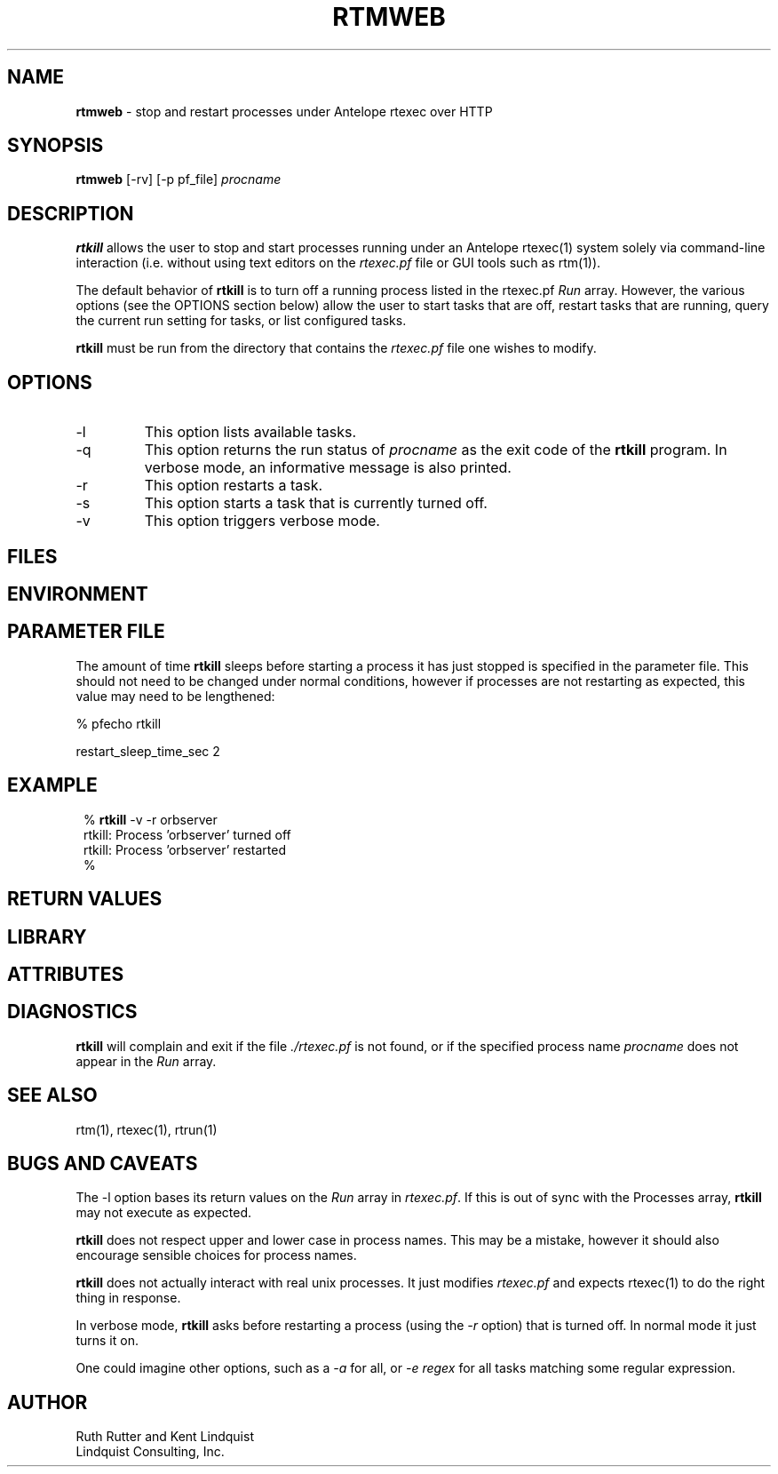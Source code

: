 .TH RTMWEB 1 "$Date$"
.SH NAME
\fBrtmweb\fP \- stop and restart processes under Antelope rtexec over HTTP
.SH SYNOPSIS
.nf
\fBrtmweb\fP [-rv] [-p pf_file] \fIprocname\fP
.fi
.SH DESCRIPTION
\fBrtkill\fP allows the user to stop and start processes running under an Antelope 
rtexec(1) system solely via command-line interaction (i.e. without using 
text editors on the \fIrtexec.pf\fP file or GUI tools such as rtm(1)). 

The default behavior of \fBrtkill\fP is to turn off a running process listed in the 
rtexec.pf \fIRun\fP array. However, the various options (see the OPTIONS section 
below) allow the user to start tasks that are off, restart tasks that are running, 
query the current run setting for tasks, or list configured tasks. 

\fBrtkill\fP must be run from the directory that contains the \fIrtexec.pf\fP 
file one wishes to modify. 
.SH OPTIONS
.IP -l
This option lists available tasks.
.IP -q
This option returns the run status of \fIprocname\fP as the exit code of the 
\fBrtkill\fP program. In verbose mode, an informative message is also printed.
.IP -r
This option restarts a task.
.IP -s
This option starts a task that is currently turned off.
.IP -v
This option triggers verbose mode.
.SH FILES
.SH ENVIRONMENT
.SH PARAMETER FILE
The amount of time \fBrtkill\fP sleeps before starting a process it has just stopped 
is specified in the parameter file. This should not need to be changed under normal
conditions, however if processes are not restarting as expected, this value may need 
to be lengthened:
.nf

% pfecho rtkill

restart_sleep_time_sec  2

.fi
.SH EXAMPLE
.in 2c
.ft CW
.nf
% \fBrtkill\fP -v -r orbserver
rtkill: Process 'orbserver' turned off
rtkill: Process 'orbserver' restarted
%
.fi
.ft R
.in
.SH RETURN VALUES
.SH LIBRARY
.SH ATTRIBUTES
.SH DIAGNOSTICS
\fBrtkill\fP  will complain and exit if the file \fI./rtexec.pf\fP is not found, 
or if the specified process name \fIprocname\fP does not appear in the \fIRun\fP 
array. 
.SH "SEE ALSO"
.nf
rtm(1), rtexec(1), rtrun(1)
.fi
.SH "BUGS AND CAVEATS"
The -l option bases its return values on the \fIRun\fP array in \fIrtexec.pf\fP.
If this is out of sync with the Processes array, \fBrtkill\fP may not execute as expected.

\fBrtkill\fP does not respect upper and lower case in process names. This may be a mistake, 
however it should also encourage sensible choices for process names. 

\fBrtkill\fP does not actually interact with real unix processes. It just modifies \fIrtexec.pf\fP
and expects rtexec(1) to do the right thing in response.

In verbose mode, \fBrtkill\fP asks before restarting a process (using the \fI-r\fP option) that is
turned off. In normal mode it just turns it on. 

One could imagine other options, such as a \fI-a\fP for all, or \fI-e regex\fP for all tasks 
matching some regular expression. 
.SH AUTHOR
.nf
Ruth Rutter and Kent Lindquist
Lindquist Consulting, Inc.
.fi
.\" $Id$
